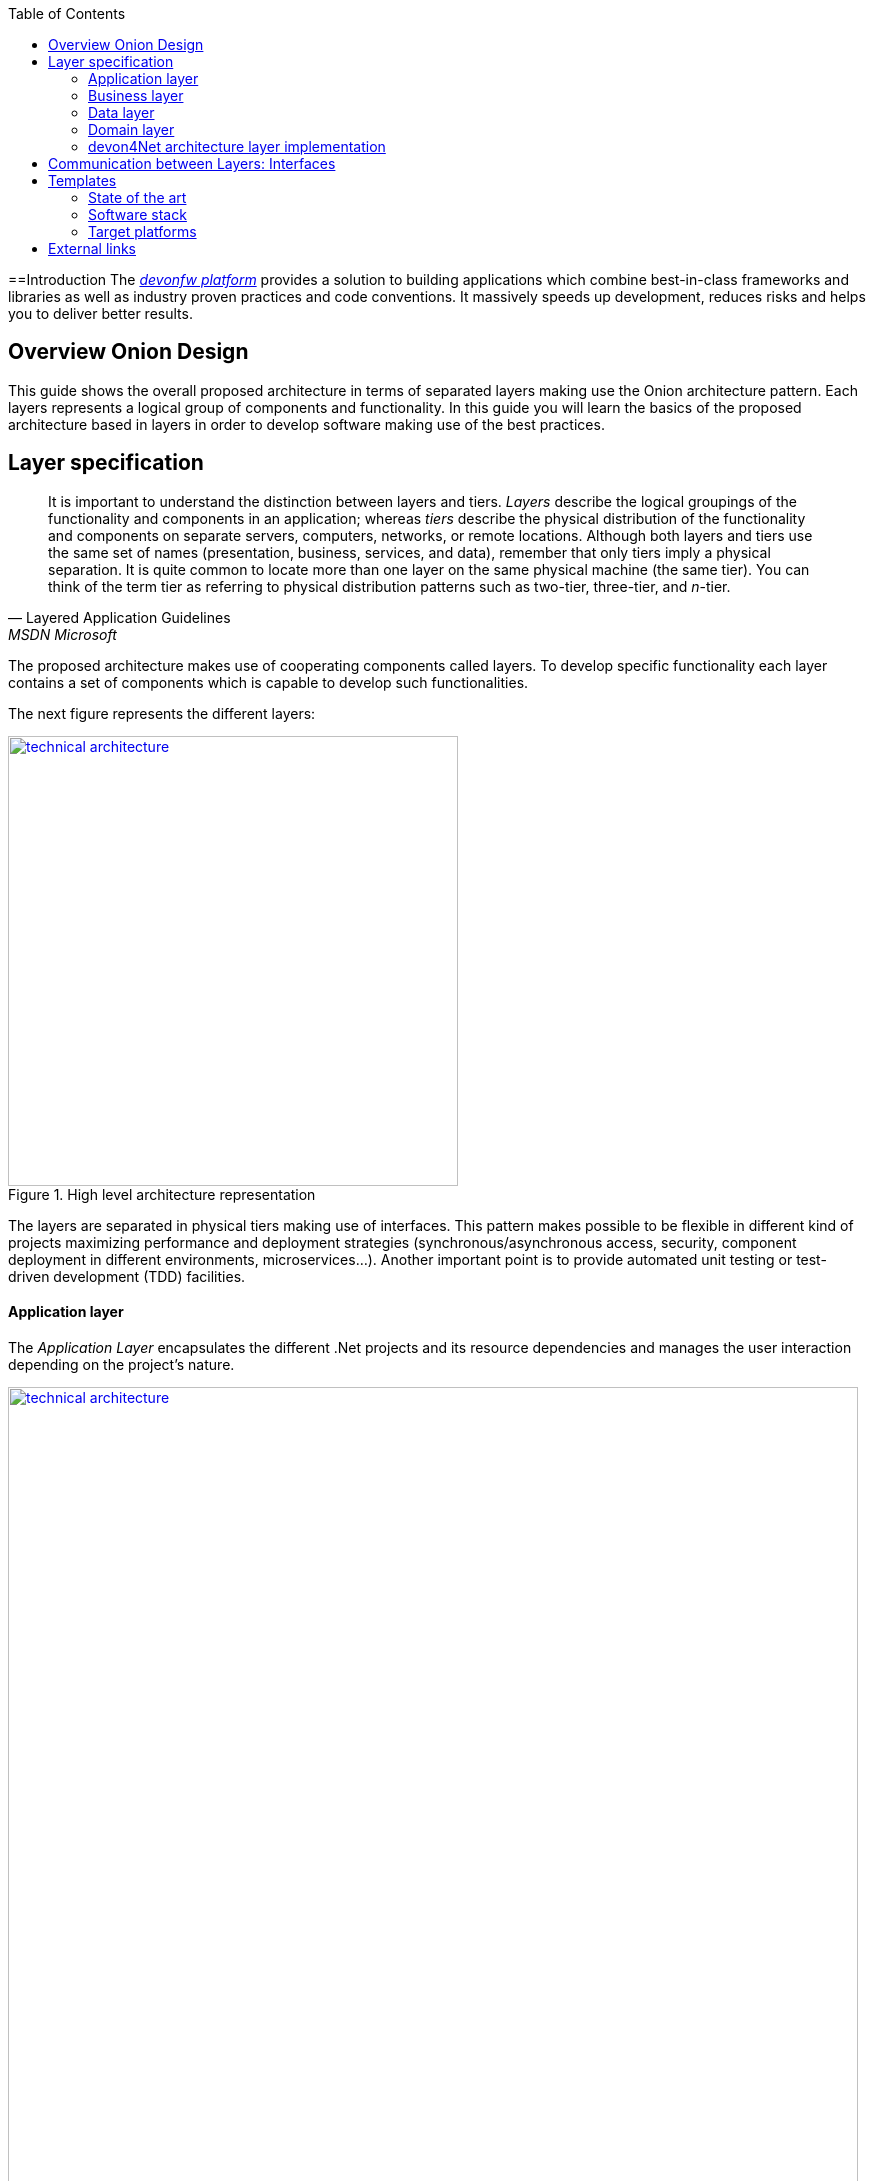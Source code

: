 :toc: macro
toc::[]
:icons: font
:iconfont-remote!:
:iconfont-name: font-awesome
:stylesdir: css


==Introduction
The https://devonfw.com[_devonfw platform_] provides a solution to building applications which combine best-in-class frameworks and libraries as well as industry proven practices and code conventions.
It massively speeds up development, reduces risks and helps you to deliver better results.

== Overview Onion Design

This guide shows the overall proposed architecture in terms of separated layers making use the Onion architecture pattern. Each layers represents a logical group of components and functionality. In this guide you will learn the basics of the proposed architecture based in layers in order to develop software making use of the best practices.

== Layer specification
[quote, Layered Application Guidelines, MSDN Microsoft]
____
It is important to understand the distinction between layers and tiers. __Layers__ describe the logical groupings of the functionality and components in an application; whereas __tiers__ describe the physical distribution of the functionality and components on separate servers, computers, networks, or remote locations. Although both layers and tiers use the same set of names (presentation, business, services, and data), remember that only tiers imply a physical separation. It is quite common to locate more than one layer on the same physical machine (the same tier). You can think of the term tier as referring to physical distribution patterns such as two-tier, three-tier, and __n__-tier.
____

The proposed architecture makes use of cooperating components called layers. To develop specific functionality each layer contains a set of components which is capable to develop such functionalities.

The next figure represents the different layers:

[[img-t-architecture]]
.High level architecture representation
image::images/onion_architecture.png["technical architecture", width="450", link="images/onion_architecture.png"]


The layers are separated in physical tiers making use of interfaces. This pattern makes possible to be flexible in different kind of projects maximizing performance and deployment strategies (synchronous/asynchronous access, security, component deployment in different environments, microservices...). Another important point is to provide automated unit testing or test-driven development (TDD) facilities.

==== Application layer

The _Application Layer_ encapsulates the different .Net projects and its resource dependencies and manages the user interaction depending on the project's nature.

[[img-t-architecture]]
.Net application stack
image::images/project_nature.png["technical architecture", width="850", link="images/project_nature.png"]

The provided application template implements an dotnet API application. Also integrates by default the Swagger client. This provides the possibility to share the contract with external applications (angular, mobile apps, external services...).

==== Business layer
The business layer implements the core functionality of the application and encapsulates the component's logic. 
This layer provides the interface between the data transformation and the application exposition. This allow the data to be optimized and ready for different data consumers.

This layer may implement for each main entity the API controller, the entity related service and other classes to support the application logic.

In order to implement the service logic, the services class must follow the next specification: 
[source, c#]
----
    public class Service<TContext> : IService where TContext: DbContext
----


PE: devon4Net API template shows how to implement the TODOs service as follows:

[source, c#]
----
    public class TodoService: Service<TodoContext>, ITodoService
----

Where _Service_ is the base service class to be inherited and have full access for the _Unit of work_, `_TodoContext_` is the TODOs database context and _ITodoService_ is the interface of the service, which exposes the public extended methods to be implemented.


==== Data layer
The data layer orchestrates the data obtained between the _Domain Layer_ and the _Business Layer_. Also transforms the data to be used more efficiently between layers.

So, if a service needs the help of another service or repository, the implemented Dependency Injection is the solution to accomplish the task.

The main aim of this layer is to implement the repository for each entity. The repository's interface is defined in the Domain layer.


In order to implement the repository logic, the repository class must follow the next specification: 

[source, c#]
----
    Repository<T> : IRepository<T> where T : class
----


PE: devon4Net API template shows how to implement the TODOs repository as follows:

[source, c#]
----
    public class TodoRepository : Repository<Todos>, ITodoRepository
----

Where _Repository_ is the the base repository class to be inherited and have full access for the basic CRUD operations, _Todos_ is the entity defined in the database context. _ITodoRepository_ is the interface of the repository, which exposes the public extended methods to be implemented.

NOTE: Please remember that <T> is the mapped class which reference the entity from the database context. This abstraction allows to write services implementation with different database contexts


==== Domain layer

The domain layer provides access to data directly exposed from other systems. The main source is used to be a data base system. The provided template makes use of _Entity Framework_ solution from Microsoft in order to achieve this functionality.

To make a good use of this technology, _Repository Pattern_ has been implemented with the help of _Unit Of Work_ pattern. Also, the use of generic types are makes this solution to be the most flexible.

Regarding to data base source, each entity is mapped as a class. Repository pattern allows to use this mapped classes to access the data base via Entity framework:

[source,C#]
----
 public class UnitOfWork<TContext> : IUnitOfWork<TContext> where TContext : DbContext
----

NOTE: Where <T> is the mapped class which reference the entity from the database.

The repository and unit of work patterns are create an abstraction layer between the data access layer and the business logic layer of an application.


NOTE: Domain Layer has no dependencies with other layers. It contains the Entities, datasources and the Repository Interfaces.

=== devon4Net architecture layer implementation

The next picture shows how the devon4Net API template implements the architecture described in previous points:


[[img-t-architecture]]
.devon4Net architecture implementations
image::images/onion_architecture_solution.png["devon4Net api template architecture implementation", width="400", link="images/onion_architecture_solution.png"]

==== Cross-Cutting concerns

Cross-cutting provides the implementation functionality that spans layers. Each functionality is implemented through components able to work stand alone. This approach provides better reusability and maintainability.

A common component set of cross cutting components include different types of functionality regarding to authentication, authorization, security, caching, configuration, logging, and communication.


== Communication between Layers: Interfaces

The main target of the use of interfaces is to loose coupling between layers and minimize dependencies. 

Public interfaces allow to hide implementation details of the components within the layers making use of dependency inversion. 

In order to make this possible, we make use of _Dependency Injection Pattern_ (implementation of dependency inversion) given by default in _.Net Core_.

The provided _Data Layer_ contains the abstract classes to inherit from. All new repository and service classes must inherit from them, also the must implement their own interfaces.


[[img-t-architecture]]
.Architecture representation in deep
image::images/layer_arch_detail.png["technical architecture", width="750", link="images/layer_arch_detail.png"]

== Templates
=== State of the art

The provided bundle contains the devon4Net API template based on .net core. The template allows to create a microservice solution with minimal configuration. 

Also, the devon4Net framework can be added to third party templates such as the Amazon API template to use lambdas in serverless environments.

Included features:

- Logging:
              - Text File
              - Sqlite database support
              - Serilog Seq Server support
              - Graylog integration ready through TCP/UDP/HTTP protocols
              - API Call params interception (simple and compose objects)
              - API error exception management

- Swagger:
              - Swagger autogenerating client from comments and annotations on controller classes
              - Full swagger client customization (Version, Title, Description, Terms, License, Json end point definition)
              - Easy configuration with just one configuration node in your settings file

- JWT:
              - Issuer, audience, token expiration customization by external file configuration
              - Token generation via certificate
              - MVC inherited classes to access JWT user properties
              - API method security access based on JWT Claims

- CORS:
              - Simple CORS definition ready
              - Multiple CORS domain origin definition with specific headers and verbs

- Headers:
              - Automatic header injection with middleware.
              - Supported header definitions: `AccessControlExposeHeader, StrictTransportSecurityHeader, XFrameOptionsHeader, XssProtectionHeader, XContentTypeOptionsHeader, ContentSecurityPolicyHeader, PermittedCrossDomainPoliciesHeader, ReferrerPolicyHeader`

- Reporting server:
              - Partial implementation of reporting server based on `My-FyiReporting` (now runs on linux container)

- Testing:
              - Integration test template with sqlite support
              - Unit test template
              - Moq, xunit frameworks integrated

- Circuit breaker:
              - Integrated with HttpClient factory
              - Client Certificate customization
              - Number of retries customizables

- LiteDB:
            - Support for LiteDB
            - Provided basic repository for CRUD operations

- `RabbitMq`:
            - Use of EasyQNet library to perform CQRS main functions between different microservices
            - Send commands / Subscribe queues with one C# sentence
            - Events management: Handled received commands to subscribed messages
            - Automatic messaging backup when sent and handled (Internal database via LiteDB and database backup via Entity Framework)

- `MediatR`:
            - Use of `MediatR` library to perform CQRS main functions in memory
            - Send commands / Subscribe queues with one C# sentence
            - Events management: Handled received commands to subscribed messages
            - Automatic messaging backup when sent and handled (Internal database via LiteDB and database backup via Entity Framework)
- `SmaxHcm`:
            - Component to manage Microfocus `SMAX` for cloud infrastructure services management

- CyberArk:
            - Manage safe credentials with CyberArk

- `AnsibleTower`:
            - Ansible automates the cloud infrastructure. devon4net integrates with Ansible Tower via API consumption endpoints

- gRPC+Protobuf:
            - Added Client + Server basic templates sample gRPC with Google's Protobuf protocol using devon4net

- Kafka:
            - Added Apache Kafka support for deliver/consume messages and create/delete topics as well             


=== Software stack

.Technology Stack of devon4Net
[options="header"]
|=======================
|*Topic*|*Detail*|*Implementation*
|runtime|language & VM|.Net Core Version 3.0
|link:guide-dataaccess-layer[persistence]|OR-mapper| https://msdn.microsoft.com/en-us/data/ee712907.aspx[Entity Framework Core]
|link:guide-service-layer[service]|link:guide-service-layer#rest[REST services]|https://www.asp.net/web-api[Web API]
|link:guide-service-layer[service - integration to external systems - optional]|link:guide-service-layer#soap[SOAP services]|https://msdn.microsoft.com/en-us/library/dd456779(v=vs.110).aspx[WCF]
|link:guide-logging[logging]|framework|https://github.com/serilog/serilog-extensions-logging[Serilog]
|link:guide-validation[validation]|framework| https://www.newtonsoft.com/jsonschema/help/html/GenerateWithDataAnnotations.htm[`NewtonSoft` Json], http://www.asp.net/mvc/overview/older-versions-1/models-data/validation-with-the-data-annotation-validators-cs[`DataAnnotations`]
|component management|link:guide-dependency-injection[dependency injection]| https://unity.codeplex.com[Unity]
|link:guide-security[security]|Authentication & Authorization| https://jwt.io[JWT] https://msdn.microsoft.com/en-us/library/fkytk30f(v=vs.110).aspx[.Net Security - Token based, local Authentication Provider]
|unit tests|framework|https://github.com/xunit/xunit[xUnit]
|Circuit breaker|framework, allows retry pattern on http calls|https://github.com/App-vNext/Polly[Polly]
|CQRS|Memory events and queue events| https://github.com/jbogard/MediatR[`MediatR`] - https://github.com/EasyNetQ/EasyNetQ[EasyNetQ] - https://github.com/confluentinc/confluent-kafka-dotnet[Kafka]
|Kafka| Kafka support for enterprise applications| https://github.com/confluentinc/confluent-kafka-dotnet[Confluent.Kafka]
|Fluent Validation| Fluent validation for class instances|https://fluentvalidation.net/[Fluent validation]
|=======================


=== Target platforms

Thanks to the new .Net Core platform from Microsoft, the developed software can be published Windows, Linux, OS, X and Android platforms.



== External links

https://docs.microsoft.com/en-us/dotnet/standard/frameworks[.Net Frameworks]

https://docs.microsoft.com/en-us/ef/[Entity Framework documentation from Microsoft]

https://swagger.io/[Swagger API tooling]

https://docs.microsoft.com/en-us/aspnet/core/fundamentals/dependency-injection[Dependency Injection in .NET Core]

https://jwt.io[Json Web Token]

https://github.com/xunit/xunit[Unit Testing (xUnit)]

https://docs.microsoft.com/en-us/dotnet/core/rid-catalog[Runtime IDentifier for publishing]
